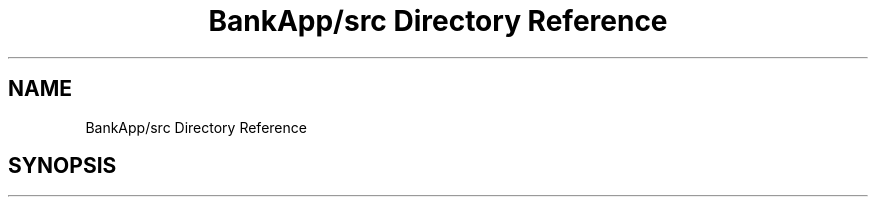.TH "BankApp/src Directory Reference" 3 "Wed May 17 2017" "BankApp" \" -*- nroff -*-
.ad l
.nh
.SH NAME
BankApp/src Directory Reference
.SH SYNOPSIS
.br
.PP

